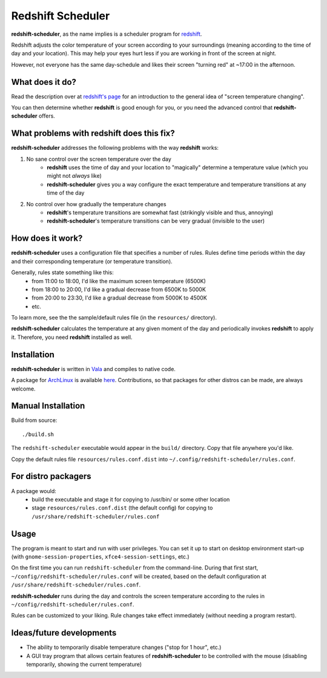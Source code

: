 Redshift Scheduler
==================

**redshift-scheduler**, as the name implies is a scheduler program for `redshift <http://jonls.dk/redshift/>`_.

Redshift adjusts the color temperature of your screen according to your surroundings (meaning according to the time of day and your location).
This may help your eyes hurt less if you are working in front of the screen at night.

However, not everyone has the same day-schedule and likes their screen "turning red" at ~17:00 in the afternoon.



What does it do?
----------------

Read the description over at `redshift's page <http://jonls.dk/redshift/>`_ for an introduction to the general idea of "screen temperature changing".

You can then determine whether **redshift** is good enough for you, or you need the advanced control that **redshift-scheduler** offers.



What problems with redshift does this fix?
------------------------------------------

**redshift-scheduler** addresses the following problems with the way **redshift** works:

1. No sane control over the screen temperature over the day
    - **redshift** uses the time of day and your location to "magically" determine a temperature value (which you might not *always* like)
    - **redshift-scheduler** gives you a way configure the exact temperature and temperature transitions at any time of the day

2. No control over how gradually the temperature changes
    - **redshift**'s temperature transitions are somewhat fast (strikingly visible and thus, annoying)
    - **redshift-scheduler**'s temperature transitions can be very gradual (invisible to the user)



How does it work?
-----------------

**redshift-scheduler** uses a configuration file that specifies a number of rules.
Rules define time periods within the day and their corresponding temperature (or temperature transition).

Generally, rules state something like this:
    - from 11:00 to 18:00, I'd like the maximum screen temperature (6500K)
    - from 18:00 to 20:00, I'd like a gradual decrease from 6500K to 5000K
    - from 20:00 to 23:30, I'd like a gradual decrease from 5000K to 4500K
    - etc.

To learn more, see the the sample/default rules file (in the ``resources/`` directory).

**redshift-scheduler** calculates the temperature at any given moment of the day and periodically invokes **redshift** to apply it.
Therefore, you need **redshift** installed as well.



Installation
------------

**redshift-scheduler** is written in `Vala <https://live.gnome.org/Vala>`_ and compiles to native code.

A package for `ArchLinux <http://archlinux.org>`_ is available `here <https://aur.archlinux.org/packages/redshift-scheduler/>`_.
Contributions, so that packages for other distros can be made, are always welcome.



Manual Installation
-------------------

Build from source::

    ./build.sh

The ``redshift-scheduler`` executable would appear in the ``build/`` directory.  Copy that file anywhere you'd like.

Copy the default rules file ``resources/rules.conf.dist`` into ``~/.config/redshift-scheduler/rules.conf``.



For distro packagers
--------------------

A package would:
    - build the executable and stage it for copying to /usr/bin/ or some other location
    - stage ``resources/rules.conf.dist`` (the default config) for copying to ``/usr/share/redshift-scheduler/rules.conf``



Usage
-----

The program is meant to start and run with user privileges.
You can set it up to start on desktop environment start-up (with ``gnome-session-properties``, ``xfce4-session-settings``, etc.)

On the first time you can run ``redshift-scheduler`` from the command-line.
During that first start, ``~/config/redshift-scheduler/rules.conf`` will be created, based on the default configuration at ``/usr/share/redshift-scheduler/rules.conf``.

**redshift-scheduler** runs during the day and controls the screen temperature according to the rules in ``~/config/redshift-scheduler/rules.conf``.

Rules can be customized to your liking. Rule changes take effect immediately (without needing a program restart).



Ideas/future developments
-------------------------

- The ability to temporarily disable temperature changes ("stop for 1 hour", etc.)

- A GUI tray program that allows certain features of **redshift-scheduler** to be controlled with the mouse (disabling temporarily, showing the current temperature)
